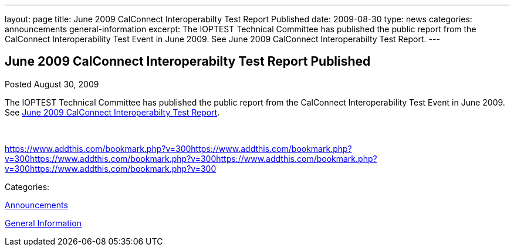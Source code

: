 ---
layout: page
title: June 2009 CalConnect Interoperabilty Test Report Published
date: 2009-08-30
type: news
categories: announcements general-information
excerpt: The IOPTEST Technical Committee has published the public report from the CalConnect Interoperability Test Event in June 2009. See June 2009 CalConnect Interoperabilty Test Report.
---

== June 2009 CalConnect Interoperabilty Test Report Published

[[node-325]]
Posted August 30, 2009 

The IOPTEST Technical Committee has published the public report from the CalConnect Interoperability Test Event in June 2009. See link:/docs/CD0909%20June%202009%20CalConnect%20Interoperability%20Test%20Report.pdf[June 2009 CalConnect Interoperabilty Test Report].

&nbsp;

https://www.addthis.com/bookmark.php?v=300https://www.addthis.com/bookmark.php?v=300https://www.addthis.com/bookmark.php?v=300https://www.addthis.com/bookmark.php?v=300https://www.addthis.com/bookmark.php?v=300

Categories:&nbsp;

link:/news/announcements[Announcements]

link:/news/general-information[General Information]

